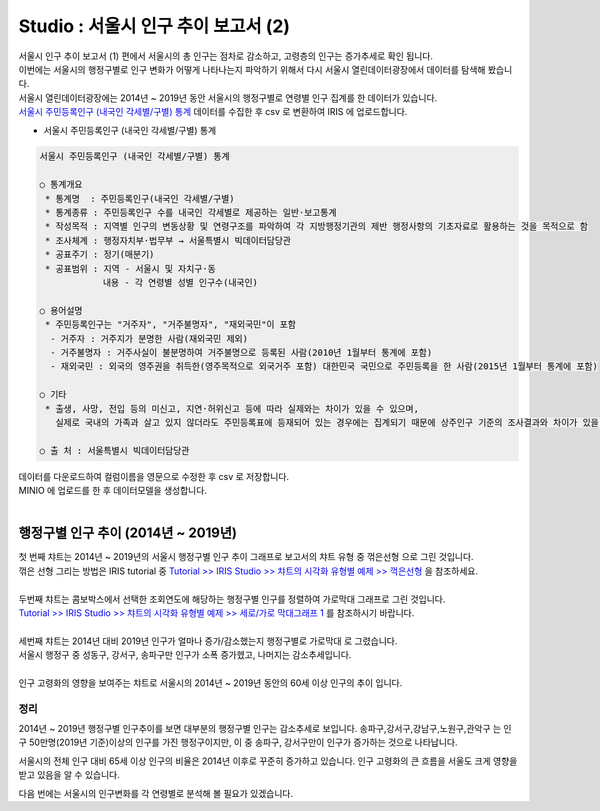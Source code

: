 Studio : 서울시 인구 추이 보고서 (2)
=============================================================

| 서울시 인구 추이 보고서 (1) 편에서 서울시의 총 인구는 점차로 감소하고, 고령층의 인구는 증가추세로 확인 됩니다.
| 이번에는 서울시의 행정구별로 인구 변화가 어떻게 나타나는지 파악하기 위해서 다시 서울시 열린데이터광장에서 데이터를 탐색해 봤습니다.

| 서울시 열린데이터광장에는 2014년 ~ 2019년 동안 서울시의 행정구별로 연령별 인구 집계를 한 데이터가 있습니다.
| `서울시 주민등록인구 (내국인 각세별/구별) 통계 <https://data.seoul.go.kr/dataList/10719/S/2/datasetView.do?tab=S>`__ 데이터를 수집한 후 csv 로 변환하여 IRIS 에 업로드합니다.

-  서울시 주민등록인구 (내국인 각세별/구별) 통계

.. code::

  서울시 주민등록인구 (내국인 각세별/구별) 통계

  ○ 통계개요 
   * 통계명  : 주민등록인구(내국인 각세별/구별) 
   * 통계종류 : 주민등록인구 수를 내국인 각세별로 제공하는 일반·보고통계 
   * 작성목적 : 지역별 인구의 변동상황 및 연령구조를 파악하여 각 지방행정기관의 제반 행정사항의 기초자료로 활용하는 것을 목적으로 함 
   * 조사체계 : 행정자치부·법무부 → 서울특별시 빅데이터담당관 
   * 공표주기 : 정기(매분기) 
   * 공표범위 : 지역 - 서울시 및 자치구·동 
              내용 - 각 연령별 성별 인구수(내국인) 

  ○ 용어설명 
   * 주민등록인구는 "거주자", "거주불명자", "재외국민"이 포함 
    - 거주자 : 거주지가 분명한 사람(재외국민 제외) 
    - 거주불명자 : 거주사실이 불분명하여 거주불명으로 등록된 사람(2010년 1월부터 통계에 포함) 
    - 재외국민 : 외국의 영주권을 취득한(영주목적으로 외국거주 포함) 대한민국 국민으로 주민등록을 한 사람(2015년 1월부터 통계에 포함) 

  ○ 기타 
   * 출생, 사망, 전입 등의 미신고, 지연·허위신고 등에 따라 실제와는 차이가 있을 수 있으며, 
     실제로 국내의 가족과 살고 있지 않더라도 주민등록표에 등재되어 있는 경우에는 집계되기 때문에 상주인구 기준의 조사결과와 차이가 있을 수 있음 

  ○ 출 처 : 서울특별시 빅데이터담당관


| 데이터를 다운로드하여 컬럼이름을 영문으로 수정한 후 csv 로 저장합니다.
| MINIO 에 업로드를 한 후 데이터모델을 생성합니다.


.. image:: images/seoul_pop_07.png
   :alt: data model


|


행정구별 인구 추이 (2014년 ~ 2019년)
----------------------------------------------------



.. image:: images/seoul_pop_08.png
   :alt: gu trend 1



| 첫 번째 챠트는 2014년 ~ 2019년의 서울시 행정구별 인구 추이 그래프로 보고서의 챠트 유형 중 ``꺾은선형`` 으로 그린 것입니다.
| 꺾은 선형 그리는 방법은 IRIS tutorial 중 `Tutorial >> IRIS Studio >> 챠트의 시각화 유형별 예제 >> 꺽은선형 <https://docs.iris.tools/manual/IRIS-Tutorial/IRIS_Studio/01_chart_exam/05_studio_chart_line_01.html>`__  을 참조하세요.
|
| 두번째 챠트는 콤보박스에서 선택한 조회연도에 해당하는 행정구별 인구를 정렬하여 ``가로막대`` 그래프로 그린 것입니다.
| `Tutorial >> IRIS Studio >> 챠트의 시각화 유형별 예제 >> 세로/가로 막대그래프 1 <https://docs.iris.tools/manual/IRIS-Tutorial/IRIS_Studio/01_chart_exam/07_studio_chart_bar_01.html>`__ 를 참조하시기 바랍니다.
|
| 세번째 챠트는 2014년 대비 2019년 인구가 얼마나 증가/감소했는지 행정구별로 ``가로막대`` 로 그렸습니다.
| 서울시 행정구 중 성동구, 강서구, 송파구만 인구가 소폭 증가헸고, 나머지는 감소추세입니다.

|

.. image:: images/seoul_pop_09.png
   :alt: gu trend 2

| 인구 고령화의 영향을 보여주는 챠트로 서울시의 2014년 ~ 2019년 동안의 60세 이상 인구의 추이 입니다.

정리
""""""""

2014년 ~ 2019년 행정구별 인구추이를 보면 대부분의 행정구별 인구는 감소추세로 보입니다.
송파구,강서구,강남구,노원구,관악구는 인구 50만명(2019년 기준)이상의 인구를 가진 행정구이지만,
이 중 송파구, 강서구만이 인구가 증가하는 것으로 나타납니다.


서울시의 전체 인구 대비 65세 이상 인구의 비율은 2014년 이후로 꾸준히 증가하고 있습니다.
인구 고령화의 큰 흐름을 서울도 크게 영향을 받고 있음을 알 수 있습니다.

다음 번에는 
서울시의 인구변화를 각 연령별로 분석해 볼 필요가 있겠습니다.






